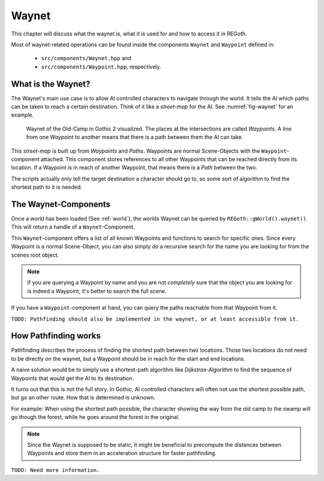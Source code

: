 Waynet
======

This chapter will discuss what the waynet is, what it is used for and how to access it in REGoth.

Most of waynet-related operations can be found inside the components ``Waynet`` and ``Waypoint``
defined in:

 - ``src/components/Waynet.hpp`` and
 - ``src/components/Waypoint.hpp``, respectively.


What is the Waynet?
-------------------

The Waynet's main use case is to allow AI controlled characters to navigate through the world.  It
tells the AI which paths can be taken to reach a certain destination.  Think of it like a
*street-map* for the AI.  See :numref:`fig-waynet` for an example.

.. _fig-waynet:
.. figure:: images/waynet.png
   :alt: Waynet of the Old-Camp in Gothic 2

   Waynet of the Old-Camp in Gothic 2 visualized.  The places at the intersections are called
   *Waypoints*.  A line from one *Waypoint* to another means that there is a path between them the
   AI can take.

This *street-map* is built up from *Waypoints* and *Paths*. Waypoints are normal Scene-Objects with
the ``Waypoint``-component attached.  This component stores references to all other Waypoints that
can be reached directly from its location.  If a Waypoint is in reach of another Waypoint, that
means there is a *Path* between the two.

The scripts actually only tell the target destination a character should go to, so some sort of
algorithm to find the shortest path to it is needed.


The Waynet-Components
---------------------

Once a world has been loaded (See :ref:`world`), the worlds Waynet can be queried by
``REGoth::gWorld().waynet()``. This will return a handle of a ``Waynet``-Component.

This ``Waynet``-component offers a list of all known Waypoints and functions to search for specific
ones.  Since every Waypoint is a normal Scene-Object, you can also simply do a recursive search for
the name you are looking for from the scenes root object.

.. note::

   If you are querying a Waypoint by name and you are not *completely* sure that the object you are
   looking for is indeed a Waypoint, it's better to search the full scene.

If you have a ``Waypoint``-component at hand, you can query the paths reachable from that Waypoint
from it.

``TODO: Pathfinding should also be implemented in the waynet, or at least accessible from it.``


How Pathfinding works
---------------------

Pathfinding describes the process of finding the shortest path between two locations.  Those two
locations do not need to be directly *on* the waynet, but a Waypoint should be in reach for the
start and end locations.

A naive solution would be to simply use a shortest-path algorithm like *Dijkstras-Algorithm* to find
the sequence of Waypoints that would get the AI to its destination.

It turns out that this is not the full story.  In Gothic, AI controlled characters will often not
use the shortest possible path, but go an other route.  How that is determined is unknown.

For example: When using the shortest path possible, the character showing the way from the old camp
to the swamp will go though the forest, while he goes around the forest in the original.

.. note::

   Since the Waynet is supposed to be static, it might be beneficial to precompute the distances
   between Waypoints and store them in an acceleration structure for faster pathfinding.

``TODO: Need more information.``
